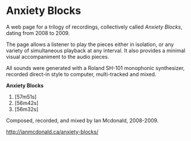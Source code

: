 * Anxiety Blocks
A web page for a trilogy of recordings, collectively called /Anxiety Blocks/, dating from 2008 to 2009. 

The page allows a listener to play the pieces either in isolation, or any variety of simultaneous playback at any interval. It also provides a minimal visual accompaniment to the audio pieces. 

All sounds were generated with a Roland SH-101 monophonic synthesizer, recorded direct-in style to computer, multi-tracked and mixed. 

*Anxiety Blocks*
1. [57m51s]
2. [56m42s]
3. [56m32s]

Composed, recorded, and mixed by Ian Mcdonald, 2008-2009.

[[http://ianmcdonald.ca/anxiety-blocks/]] 
